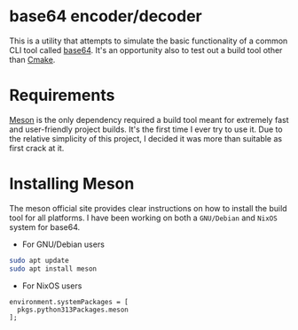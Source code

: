 * base64 encoder/decoder
This is a utility that attempts to simulate the basic functionality of a common CLI tool called [[https://command-not-found.com/base64][base64]]. It's an opportunity also to test out a build tool other than [[https://command-not-found.com/cmake][Cmake]].

* Requirements
[[https://mesonbuild.com/][Meson]] is the only dependency required a build tool meant for extremely fast and user-friendly project builds. It's the first time I ever try to use it. Due to the relative simplicity of this project, I decided it was more than suitable as first crack at it.

* Installing Meson
The meson official site provides clear instructions on how to install the build tool for all platforms. I have been working on both a =GNU/Debian= and =NixOS= system for base64.

- For GNU/Debian users
#+begin_src sh
  sudo apt update
  sudo apt install meson
#+end_src

- For NixOS users
#+begin_src
  environment.systemPackages = [
    pkgs.python313Packages.meson
  ];
#+end_src
